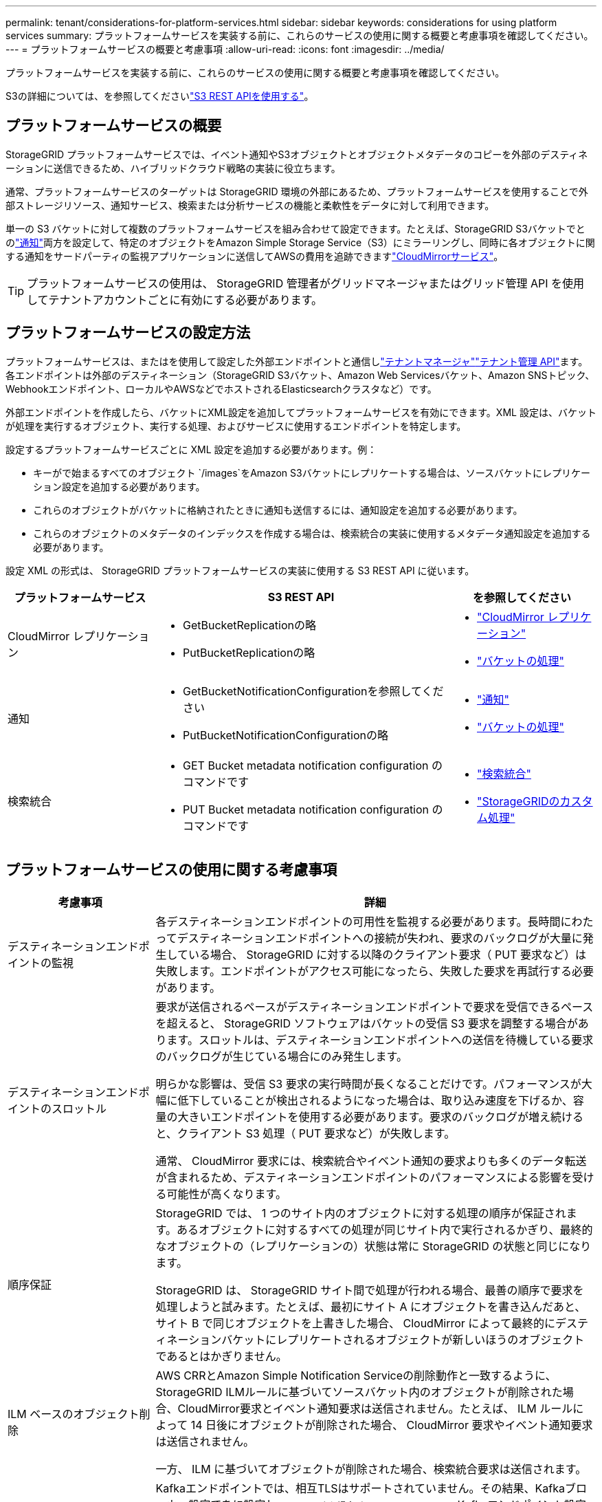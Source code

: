 ---
permalink: tenant/considerations-for-platform-services.html 
sidebar: sidebar 
keywords: considerations for using platform services 
summary: プラットフォームサービスを実装する前に、これらのサービスの使用に関する概要と考慮事項を確認してください。 
---
= プラットフォームサービスの概要と考慮事項
:allow-uri-read: 
:icons: font
:imagesdir: ../media/


[role="lead"]
プラットフォームサービスを実装する前に、これらのサービスの使用に関する概要と考慮事項を確認してください。

S3の詳細については、を参照してくださいlink:../s3/index.html["S3 REST APIを使用する"]。



== プラットフォームサービスの概要

StorageGRID プラットフォームサービスでは、イベント通知やS3オブジェクトとオブジェクトメタデータのコピーを外部のデスティネーションに送信できるため、ハイブリッドクラウド戦略の実装に役立ちます。

通常、プラットフォームサービスのターゲットは StorageGRID 環境の外部にあるため、プラットフォームサービスを使用することで外部ストレージリソース、通知サービス、検索または分析サービスの機能と柔軟性をデータに対して利用できます。

単一の S3 バケットに対して複数のプラットフォームサービスを組み合わせて設定できます。たとえば、StorageGRID S3バケットでとのlink:../tenant/understanding-notifications-for-buckets.html["通知"]両方を設定して、特定のオブジェクトをAmazon Simple Storage Service（S3）にミラーリングし、同時に各オブジェクトに関する通知をサードパーティの監視アプリケーションに送信してAWSの費用を追跡できますlink:../tenant/understanding-cloudmirror-replication-service.html["CloudMirrorサービス"]。


TIP: プラットフォームサービスの使用は、 StorageGRID 管理者がグリッドマネージャまたはグリッド管理 API を使用してテナントアカウントごとに有効にする必要があります。



== プラットフォームサービスの設定方法

プラットフォームサービスは、またはを使用して設定した外部エンドポイントと通信しlink:configuring-platform-services-endpoints.html["テナントマネージャ"]link:understanding-tenant-management-api.html["テナント管理 API"]ます。各エンドポイントは外部のデスティネーション（StorageGRID S3バケット、Amazon Web Servicesバケット、Amazon SNSトピック、Webhookエンドポイント、ローカルやAWSなどでホストされるElasticsearchクラスタなど）です。

外部エンドポイントを作成したら、バケットにXML設定を追加してプラットフォームサービスを有効にできます。XML 設定は、バケットが処理を実行するオブジェクト、実行する処理、およびサービスに使用するエンドポイントを特定します。

設定するプラットフォームサービスごとに XML 設定を追加する必要があります。例：

* キーがで始まるすべてのオブジェクト `/images`をAmazon S3バケットにレプリケートする場合は、ソースバケットにレプリケーション設定を追加する必要があります。
* これらのオブジェクトがバケットに格納されたときに通知も送信するには、通知設定を追加する必要があります。
* これらのオブジェクトのメタデータのインデックスを作成する場合は、検索統合の実装に使用するメタデータ通知設定を追加する必要があります。


設定 XML の形式は、 StorageGRID プラットフォームサービスの実装に使用する S3 REST API に従います。

[cols="1a,2a,1a"]
|===
| プラットフォームサービス | S3 REST API | を参照してください 


 a| 
CloudMirror レプリケーション
 a| 
* GetBucketReplicationの略
* PutBucketReplicationの略

 a| 
* link:configuring-cloudmirror-replication.html["CloudMirror レプリケーション"]
* link:../s3/operations-on-buckets.html["バケットの処理"]




 a| 
通知
 a| 
* GetBucketNotificationConfigurationを参照してください
* PutBucketNotificationConfigurationの略

 a| 
* link:configuring-event-notifications.html["通知"]
* link:../s3/operations-on-buckets.html["バケットの処理"]




 a| 
検索統合
 a| 
* GET Bucket metadata notification configuration のコマンドです
* PUT Bucket metadata notification configuration のコマンドです

 a| 
* link:configuring-search-integration-service.html["検索統合"]
* link:../s3/custom-operations-on-buckets.html["StorageGRIDのカスタム処理"]


|===


== プラットフォームサービスの使用に関する考慮事項

[cols="1a,3a"]
|===
| 考慮事項 | 詳細 


 a| 
デスティネーションエンドポイントの監視
 a| 
各デスティネーションエンドポイントの可用性を監視する必要があります。長時間にわたってデスティネーションエンドポイントへの接続が失われ、要求のバックログが大量に発生している場合、 StorageGRID に対する以降のクライアント要求（ PUT 要求など）は失敗します。エンドポイントがアクセス可能になったら、失敗した要求を再試行する必要があります。



 a| 
デスティネーションエンドポイントのスロットル
 a| 
要求が送信されるペースがデスティネーションエンドポイントで要求を受信できるペースを超えると、 StorageGRID ソフトウェアはバケットの受信 S3 要求を調整する場合があります。スロットルは、デスティネーションエンドポイントへの送信を待機している要求のバックログが生じている場合にのみ発生します。

明らかな影響は、受信 S3 要求の実行時間が長くなることだけです。パフォーマンスが大幅に低下していることが検出されるようになった場合は、取り込み速度を下げるか、容量の大きいエンドポイントを使用する必要があります。要求のバックログが増え続けると、クライアント S3 処理（ PUT 要求など）が失敗します。

通常、 CloudMirror 要求には、検索統合やイベント通知の要求よりも多くのデータ転送が含まれるため、デスティネーションエンドポイントのパフォーマンスによる影響を受ける可能性が高くなります。



 a| 
順序保証
 a| 
StorageGRID では、 1 つのサイト内のオブジェクトに対する処理の順序が保証されます。あるオブジェクトに対するすべての処理が同じサイト内で実行されるかぎり、最終的なオブジェクトの（レプリケーションの）状態は常に StorageGRID の状態と同じになります。

StorageGRID は、 StorageGRID サイト間で処理が行われる場合、最善の順序で要求を処理しようと試みます。たとえば、最初にサイト A にオブジェクトを書き込んだあと、サイト B で同じオブジェクトを上書きした場合、 CloudMirror によって最終的にデスティネーションバケットにレプリケートされるオブジェクトが新しいほうのオブジェクトであるとはかぎりません。



 a| 
ILM ベースのオブジェクト削除
 a| 
AWS CRRとAmazon Simple Notification Serviceの削除動作と一致するように、StorageGRID ILMルールに基づいてソースバケット内のオブジェクトが削除された場合、CloudMirror要求とイベント通知要求は送信されません。たとえば、 ILM ルールによって 14 日後にオブジェクトが削除された場合、 CloudMirror 要求やイベント通知要求は送信されません。

一方、 ILM に基づいてオブジェクトが削除された場合、検索統合要求は送信されます。



 a| 
Kafkaエンドポイントの使用
 a| 
Kafkaエンドポイントでは、相互TLSはサポートされていません。その結果、Kafkaブローカー設定でをに設定し `required`た場合 `ssl.client.auth`、Kafkaエンドポイント設定の問題が発生する可能性があります。

Kafkaエンドポイントの認証では、次の認証タイプが使用されます。これらのタイプは、Amazon SNSなどの他のエンドポイントの認証に使用されるタイプとは異なり、ユーザ名とパスワードのクレデンシャルが必要です。

* SASL/プレーン
* SASL/SCRAM-SHA-256
* SASL/SCRAM-SHA-512


*注：*構成済みのストレージプロキシ設定は、Kafkaプラットフォームサービスエンドポイントには適用されません。

|===


== CloudMirror レプリケーションサービスの使用に関する考慮事項

[cols="1a,3a"]
|===
| 考慮事項 | 詳細 


 a| 
レプリケーションのステータス
 a| 
StorageGRIDはヘッダーをサポートしていません `x-amz-replication-status`。



 a| 
オブジェクトのサイズ
 a| 
CloudMirror レプリケーションサービスでデスティネーションバケットにレプリケートできるオブジェクトの最大サイズは 5TiB で、 maximum_supported_object サイズと同じです。

*注*：1回のPutObject処理の最大推奨サイズは5GiB（5、368、709、120バイト）です。5GB より大きいオブジェクトがある場合は、マルチパートアップロードを使用してください。



 a| 
バケットのバージョン管理とバージョン ID
 a| 
StorageGRID でソース S3 バケットのバージョン管理を有効にした場合、デスティネーションバケットのバージョン管理も有効にする必要があります。

バージョン管理を使用している場合、 S3 プロトコルの制限事項により、デスティネーションバケットのオブジェクトバージョンの処理はベストエフォートベースで行われ、 CloudMirror サービスによる保証はありません。

*注*：StorageGRID のソースバケットのバージョンIDは、デスティネーションバケットのバージョンIDとは関係ありません。



 a| 
オブジェクトバージョンのタグ付け
 a| 
S3プロトコルの制限により、バージョンIDを提供するPutObjectTagging要求やDeleteObjectTagging要求はCloudMirrorサービスではレプリケートされません。ソースとデスティネーションのバージョンIDは関連付けられていないため、特定のバージョンIDへのタグの更新を確実にレプリケートする方法はありません。

一方、CloudMirrorサービスでは、バージョンIDを指定しないPutObjectTagging要求またはDeleteObjectTagging要求はレプリケートされません。これらの要求は、最新のキー（バケットがバージョン管理されている場合は最新のバージョン）のタグを更新します。（タグの更新ではなく）タグを使用した通常の取り込みもレプリケートされます。



 a| 
マルチパートアップロードと `ETag`値
 a| 
マルチパートアップロードを使用してアップロードされたオブジェクトをミラーリングした場合、 CloudMirror サービスではパートが保持されません。その結果 `ETag`、ミラーリングされたオブジェクトの値は、元のオブジェクトの値とは異なり `ETag`ます。



 a| 
SSE-C （ユーザ指定のキーによるサーバ側の暗号化）で暗号化されたオブジェクト
 a| 
CloudMirrorサービスでは、SSE-Cで暗号化されたオブジェクトはサポートされていません。CloudMirrorレプリケーションのソースバケットにオブジェクトを取り込む際に、要求にSSE-C要求ヘッダーが含まれていると処理が失敗します。



 a| 
S3 オブジェクトのロックが有効になっているバケット
 a| 
S3 オブジェクトロックが有効なソースバケットまたはデスティネーションバケットでは、レプリケーションはサポートされません。

|===